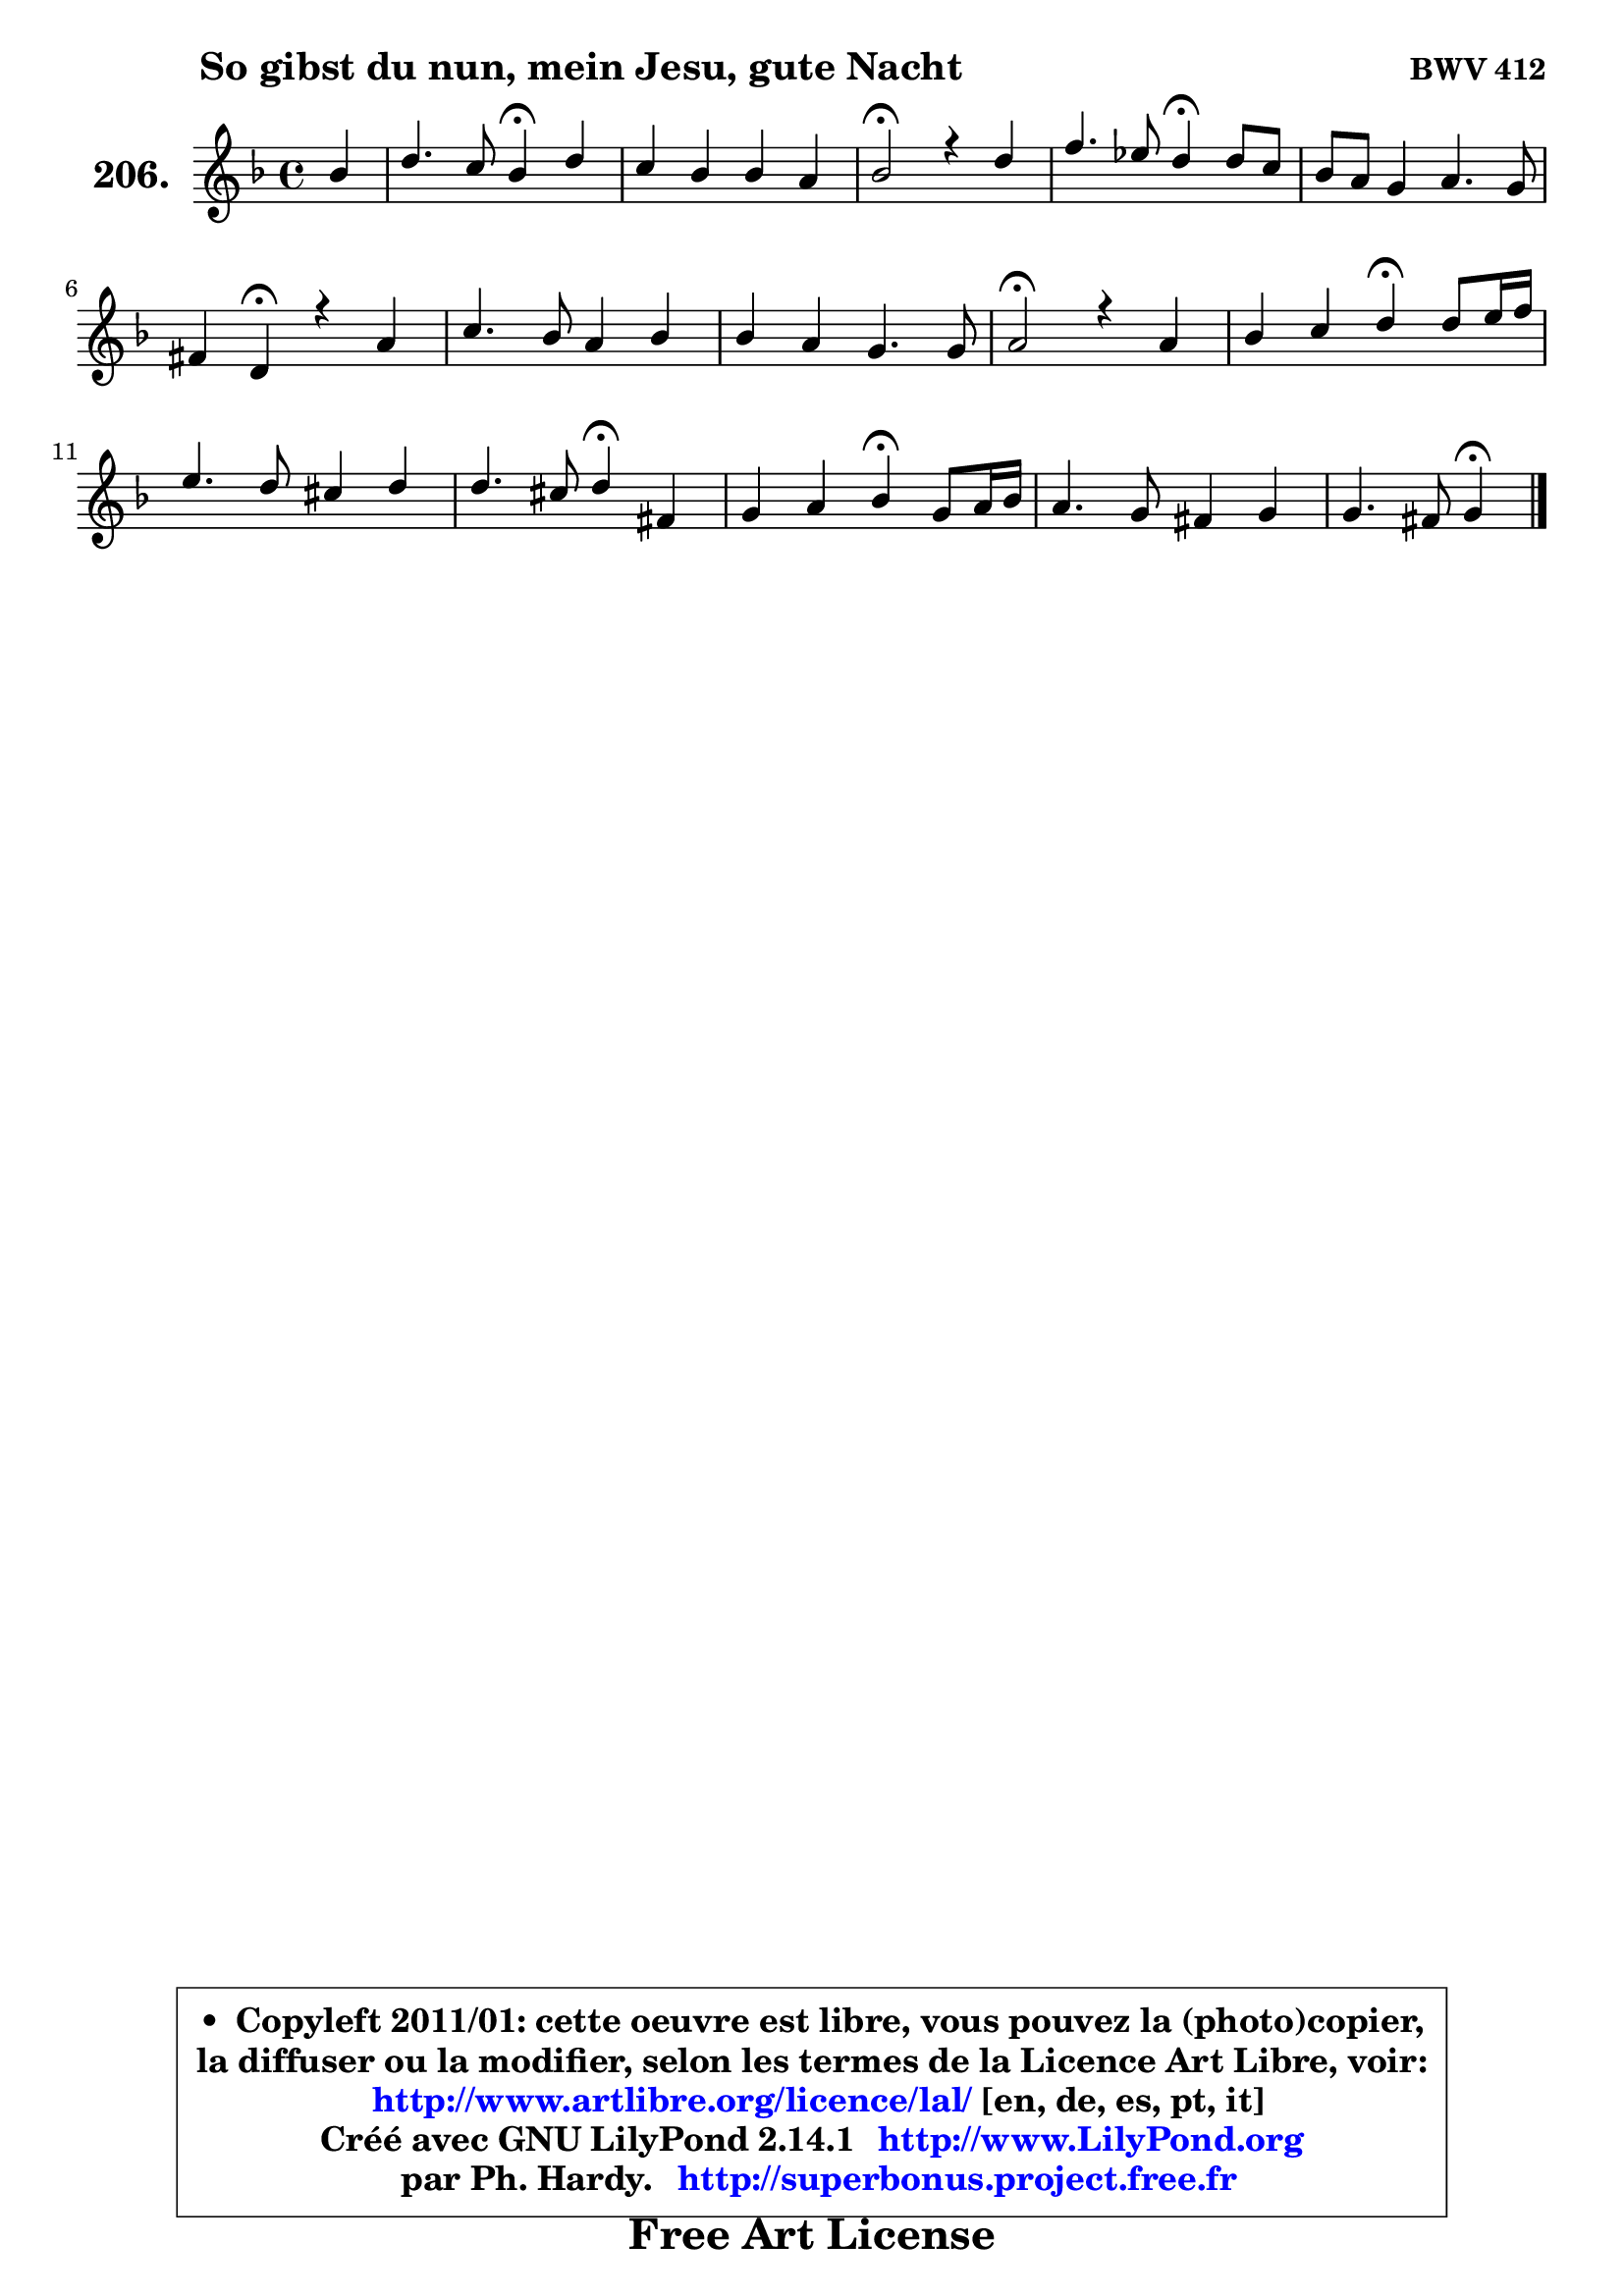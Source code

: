 
\version "2.14.1"

    \paper {
%	system-system-spacing #'padding = #0.1
%	score-system-spacing #'padding = #0.1
%	ragged-bottom = ##f
%	ragged-last-bottom = ##f
	}

    \header {
      opus = \markup { \bold "BWV 412" }
      piece = \markup { \hspace #9 \fontsize #2 \bold "So gibst du nun, mein Jesu, gute Nacht" }
      maintainer = "Ph. Hardy"
      maintainerEmail = "superbonus.project@free.fr"
      lastupdated = "2011/Jul/20"
      tagline = \markup { \fontsize #3 \bold "Free Art License" }
      copyright = \markup { \fontsize #3  \bold   \override #'(box-padding .  1.0) \override #'(baseline-skip . 2.9) \box \column { \center-align { \fontsize #-2 \line { • \hspace #0.5 Copyleft 2011/01: cette oeuvre est libre, vous pouvez la (photo)copier, } \line { \fontsize #-2 \line {la diffuser ou la modifier, selon les termes de la Licence Art Libre, voir: } } \line { \fontsize #-2 \with-url #"http://www.artlibre.org/licence/lal/" \line { \fontsize #1 \hspace #1.0 \with-color #blue http://www.artlibre.org/licence/lal/ [en, de, es, pt, it] } } \line { \fontsize #-2 \line { Créé avec GNU LilyPond 2.14.1 \with-url #"http://www.LilyPond.org" \line { \with-color #blue \fontsize #1 \hspace #1.0 \with-color #blue http://www.LilyPond.org } } } \line { \hspace #1.0 \fontsize #-2 \line {par Ph. Hardy. } \line { \fontsize #-2 \with-url #"http://superbonus.project.free.fr" \line { \fontsize #1 \hspace #1.0 \with-color #blue http://superbonus.project.free.fr } } } } } }

	  }

  guidemidi = {
        r4 |
        r2 \tempo 4 = 30 r4 \tempo 4 = 78 r4 |
        R1 |
        \tempo 4 = 34 r2 \tempo 4 = 78 r2 |
        r2 \tempo 4 = 30 r4 \tempo 4 = 78 r4 |
        R1 |
        r4 \tempo 4 = 30 r4 \tempo 4 = 78 r2 |
        R1 |
        R1 |
        \tempo 4 = 34 r2 \tempo 4 = 78 r2 |
        r2 \tempo 4 = 30 r4 \tempo 4 = 78 r4 |
        R1 |
        r2 \tempo 4 = 30 r4 \tempo 4 = 78 r4 |
        r2 \tempo 4 = 30 r4 \tempo 4 = 78 r4 |
        R1 |
        r2 \tempo 4 = 30 r4 
	}

  upper = {
	\time 4/4
	\key g \dorian % f \major
	\clef treble
	\partial 4
	\voiceOne
	<< { 
	% SOPRANO
	\set Voice.midiInstrument = "acoustic grand"
	\relative c'' {
        bes4 |
        d4. c8 bes4\fermata d4 |
        c4 bes bes a |
        bes2\fermata r4 d4 |
        f4. es8 d4\fermata d8 c |
        bes8 a g4 a4. g8 |
        fis4 d4\fermata r4 a'4 |
        c4. bes8 a4 bes4 |
        bes4 a g4. g8 |
        a2\fermata r4 a4 |
        bes4 c d4\fermata d8 e16 f |
        e4. d8 cis4 d |
        d4. cis8 d4\fermata fis, |
        g4 a bes\fermata g8 a16 bes |
        a4. g8 fis4 g |
        g4. fis8 g4\fermata
        \bar "|."
	} % fin de relative
	}

%	\context Voice="1" { \voiceTwo 
%	% ALTO
%	\set Voice.midiInstrument = "acoustic grand"
%	\relative c'' {
%        g4 |
%        a8 g a4 g g |
%        g4 f es8 d es4 |
%        d2 r4 f4 |
%        f4. f8 f4 d |
%        d4 g8 f g4 es |
%        d4 a r4 f'4 |
%        g8 f g4 f8 a g8 f |
%        e4 f ~ f4 ~ f8 e |
%        f2 r4 f4 |
%        f4 f f f |
%        bes8 a b4 a a |
%        a4 a a d, |
%        d4 d d g8 f |
%        es8 d e4 d d |
%        d2 d4
%        \bar "|."
%	} % fin de relative
%	\oneVoice
%	} >>
 >>
	}

    lower = {
	\time 4/4
	\key g \dorian % f \major
	\clef bass
	\partial 4
	\voiceOne
	<< { 
	% TENOR
	\set Voice.midiInstrument = "acoustic grand"
	\relative c' {
        d4 |
        d4 d d bes |
        c4 d g, f8 es! |
        f2 r4 bes4 |
        c8 bes c4 bes a |
        g8 a bes4 es8 d c bes |
        a4 fis r4 d'4 |
        c4 c c d |
        g,4 a8 bes c4. c8 |
        c2 r4 c4 |
        d4 c bes d |
        g8 f e4 e f |
        e8 d e4 fis a, |
        bes4 a g bes |
        c8 bes a4 a bes |
        a8 g a4 b4
        \bar "|."
	} % fin de relative
	}
	\context Voice="1" { \voiceTwo 
	% BASS
	\set Voice.midiInstrument = "acoustic grand"
	\relative c' {
        g4 |
        fis4. fis8 g4\fermata g8 f |
        es4 d c4. c8 |
        bes2\fermata r4 bes'4 |
        a4. a8 bes4\fermata fis |
        g8 f! es d c4 c |
        d4 d,\fermata r4 d'4 |
        e4. e8 f4 bes, |
        c4 f c4. c8 |
        f,2\fermata r4 f'8 es |
        d8 c bes a bes4\fermata bes8 a |
        g4 gis a d |
        a2 d4\fermata d8 c |
        bes8 a g fis g4\fermata es'8 d |
        c4 cis d8 c bes g |
        d'2 g,4\fermata
        \bar "|."
	} % fin de relative
	\oneVoice
	} >>
	}


    \score { 

	\new PianoStaff <<
	\set PianoStaff.instrumentName = \markup { \bold \huge "206." }
	\new Staff = "upper" \upper
%	\new Staff = "lower" \lower
	>>

    \layout {
%	ragged-last = ##f
	   }

         } % fin de score

  \score {
\unfoldRepeats { << \guidemidi \upper >> }
    \midi {
    \context {
     \Staff
      \remove "Staff_performer"
               }

     \context {
      \Voice
       \consists "Staff_performer"
                }

     \context { 
      \Score
      tempoWholesPerMinute = #(ly:make-moment 78 4)
		}
	    }
	}


